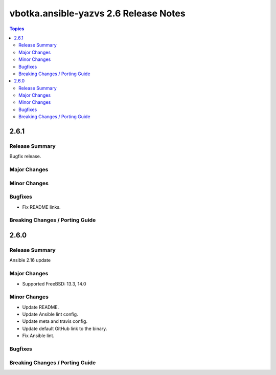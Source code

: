 ======================================
vbotka.ansible-yazvs 2.6 Release Notes
======================================

.. contents:: Topics


2.6.1
=====

Release Summary
---------------
Bugfix release.

Major Changes
-------------

Minor Changes
-------------

Bugfixes
--------
* Fix README links.

Breaking Changes / Porting Guide
--------------------------------


2.6.0
=====

Release Summary
---------------
Ansible 2.16 update

Major Changes
-------------
* Supported FreeBSD: 13.3, 14.0

Minor Changes
-------------
* Update README.
* Update Ansible lint config.
* Update meta and travis config.
* Update default GitHub link to the binary.
* Fix Ansible lint.

Bugfixes
--------

Breaking Changes / Porting Guide
--------------------------------
